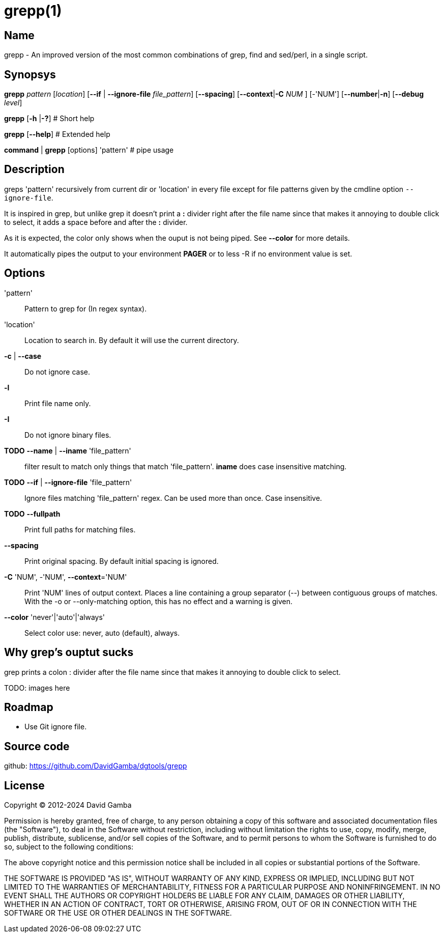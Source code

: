 = grepp(1)

== Name

grepp - An improved version of the most common combinations of grep, find and sed/perl, in a single script.

== Synopsys

*grepp* _pattern_ [_location_]
      [*--if* | *--ignore-file* _file_pattern_] [*--spacing*]
      [*--context*|*-C* _NUM_ ] [-'NUM'] [*--number*|*-n*]
      [*--debug* _level_]

*grepp* [*-h* |*-?*] # Short help

*grepp* [*--help*] # Extended help

*command* | *grepp* [options] 'pattern' # pipe usage

== Description

greps 'pattern' recursively from current dir or 'location' in every file except for file patterns given by the cmdline option `--ignore-file`.

It is inspired in grep, but unlike grep it doesn't print a *:* divider right after the file name since that makes it annoying to double click to select, it adds a space before and after the *:* divider.

As it is expected, the color only shows when the ouput is not being piped. See *--color* for more details.

It automatically pipes the output to your environment *PAGER* or to +less -R+ if no environment value is set.

== Options

'pattern'::

// Fixme: Add what regex engine we use.
Pattern to grep for (In regex syntax).

'location'::

Location to search in. By default it will use the current directory.

*-c* | *--case*:: Do not ignore case.

*-l*:: Print file name only.

*-I*:: Do not ignore binary files.

*TODO* *--name* | *--iname* 'file_pattern'::

filter result to match only things that match 'file_pattern'. *iname* does
case insensitive matching.

*TODO* *--if* | *--ignore-file* 'file_pattern'::

Ignore files matching 'file_pattern' regex. Can be used more than once.
Case insensitive.

*TODO* *--fullpath*::

Print full paths for matching files.

*--spacing*::

Print original spacing. By default initial spacing is ignored.

*-C* 'NUM', -'NUM', *--context*='NUM'::

Print 'NUM' lines of output context. Places a line containing a group
separator (--) between contiguous groups of matches.  With the -o or
--only-matching option, this has no effect and a warning is given.

*--color* 'never'|'auto'|'always'::

Select color use: never, auto (default), always.

== Why grep's ouptut sucks

grep prints a colon +:+ divider after the file name since that makes it
annoying to double click to select.

TODO: images here

== Roadmap

* Use Git ignore file.

== Source code

github: <https://github.com/DavidGamba/dgtools/grepp>

== License

Copyright (C) 2012-2024 David Gamba

Permission is hereby granted, free of charge, to any person obtaining a copy of this software and associated documentation files (the "Software"), to deal in the Software without restriction, including without limitation the rights to use, copy, modify, merge, publish, distribute, sublicense, and/or sell copies of the Software, and to permit persons to whom the Software is furnished to do so, subject to the following conditions:

The above copyright notice and this permission notice shall be included in all copies or substantial portions of the Software.

THE SOFTWARE IS PROVIDED "AS IS", WITHOUT WARRANTY OF ANY KIND, EXPRESS OR IMPLIED, INCLUDING BUT NOT LIMITED TO THE WARRANTIES OF MERCHANTABILITY, FITNESS FOR A PARTICULAR PURPOSE AND NONINFRINGEMENT.
IN NO EVENT SHALL THE AUTHORS OR COPYRIGHT HOLDERS BE LIABLE FOR ANY CLAIM, DAMAGES OR OTHER LIABILITY, WHETHER IN AN ACTION OF CONTRACT, TORT OR OTHERWISE, ARISING FROM, OUT OF OR IN CONNECTION WITH THE SOFTWARE OR THE USE OR OTHER DEALINGS IN THE SOFTWARE.

